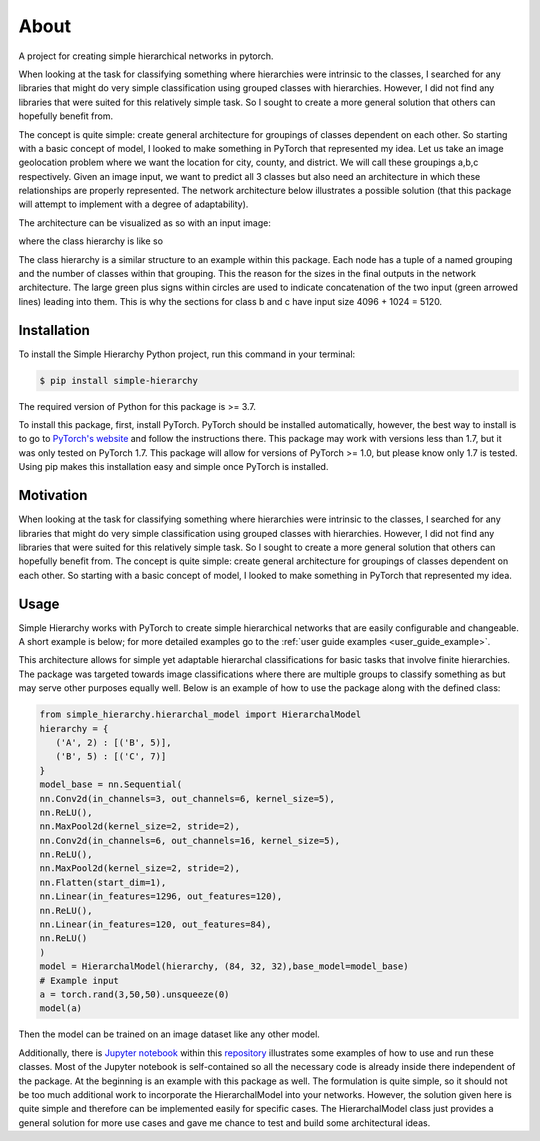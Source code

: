 .. _about:

About
=====
A project for creating simple hierarchical networks in pytorch.

When looking at the task for classifying something where hierarchies were intrinsic to the classes, I searched for any libraries that might do very simple classification using grouped classes with hierarchies. However, I did not find any libraries that were suited for this relatively simple task. So I sought to create a more general solution that others can hopefully benefit from.

The concept is quite simple: create general architecture for groupings of classes dependent on each other. So starting with a basic concept of model, I looked to make something in PyTorch that represented my idea.
Let us take an image geolocation problem where we want the location for city, county, and district. We will call these groupings a,b,c respectively. Given an image input,
we want to predict all 3 classes but also need an architecture in which these relationships are properly represented. The network architecture below illustrates a possible solution
(that this package will attempt to implement with a degree of adaptability).

The architecture can be visualized as so with an input image:

.. image:: https://raw.githubusercontent.com/rajivsarvepalli/SimpleHierarchy/master/images/network.svg
   :target: https://raw.githubusercontent.com/rajivsarvepalli/SimpleHierarchy/master/images/network.svg

where the class hierarchy is like so

.. image:: https://raw.githubusercontent.com/rajivsarvepalli/SimpleHierarchy/master/images/tree.svg
   :target: https://raw.githubusercontent.com/rajivsarvepalli/SimpleHierarchy/master/images/tree.svg

The class hierarchy is a similar structure to an example within this package. Each node has a tuple of a named grouping and the number of classes within that grouping.
This the reason for the sizes in the final outputs in the network architecture. The large green plus signs within circles are used to indicate concatenation of
the two input (green arrowed lines) leading into them. This is why the sections for class b and c have input size 4096 + 1024 = 5120.


Installation
------------

To install the Simple Hierarchy Python project,
run this command in your terminal:

.. code-block:: console

   $ pip install simple-hierarchy

The required version of Python for this package is >= 3.7.

To install this package, first, install PyTorch. PyTorch should be installed automatically, however, the best way to install is to go
to `PyTorch's website`_ and follow the instructions there. This package may work
with versions less than 1.7, but it was only tested on PyTorch 1.7. This package will allow for versions of PyTorch >= 1.0, but please know only 1.7 is tested.
Using pip makes this installation easy and simple once PyTorch is installed.



Motivation
------------
When looking at the task for classifying something where hierarchies were intrinsic to the classes, I searched for any libraries that might do very simple
classification using grouped classes with hierarchies. However, I did not find any libraries that were suited for this relatively simple task. So I sought
to create a more general solution that others can hopefully benefit from. The concept is quite simple: create general architecture for groupings of classes
dependent on each other. So starting with a basic concept of model, I looked to make something in PyTorch that represented my idea.




Usage
-----

Simple Hierarchy works with PyTorch to create simple hierarchical networks
that are easily configurable and changeable. A short example is below; for more detailed examples go to the :ref:`user guide examples <user_guide_example>`.

This architecture allows for simple yet adaptable hierarchal classifications for basic tasks that involve finite hierarchies. The package was targeted towards image classifications where there are multiple groups to classify something as but may serve other purposes equally well. Below is an example of how to use the package along with the defined class:

.. code-block:: python

   from simple_hierarchy.hierarchal_model import HierarchalModel
   hierarchy = {
      ('A', 2) : [('B', 5)],
      ('B', 5) : [('C', 7)]
   }
   model_base = nn.Sequential(
   nn.Conv2d(in_channels=3, out_channels=6, kernel_size=5),
   nn.ReLU(),
   nn.MaxPool2d(kernel_size=2, stride=2),
   nn.Conv2d(in_channels=6, out_channels=16, kernel_size=5),
   nn.ReLU(),
   nn.MaxPool2d(kernel_size=2, stride=2),
   nn.Flatten(start_dim=1),
   nn.Linear(in_features=1296, out_features=120),
   nn.ReLU(),
   nn.Linear(in_features=120, out_features=84),
   nn.ReLU()
   )
   model = HierarchalModel(hierarchy, (84, 32, 32),base_model=model_base)
   # Example input
   a = torch.rand(3,50,50).unsqueeze(0)
   model(a)

Then the model can be trained on an image dataset like any other model.

Additionally, there is `Jupyter notebook`_ within this repository_ illustrates some examples of how to use and run these classes. Most of the Jupyter notebook is self-contained so all the necessary code is already inside there independent of the package. At the beginning is an example with this package as well.
The formulation is quite simple, so it should not be too much additional work to incorporate the HierarchalModel into your networks.
However, the solution given here is quite simple and therefore can be implemented easily for specific cases. The HierarchalModel class just provides a general solution for more use cases and gave me chance to test and build some architectural ideas.

.. _repository: https://github.com/rajivsarvepalli/SimpleHierarchy
.. _Jupyter notebook: https://github.com/rajivsarvepalli/SimpleHierarchy/blob/master/src/simple_hierarchy/examples/sample.ipynb
.. _PyTorch's website: https://pytorch.org/get-started/locally/
